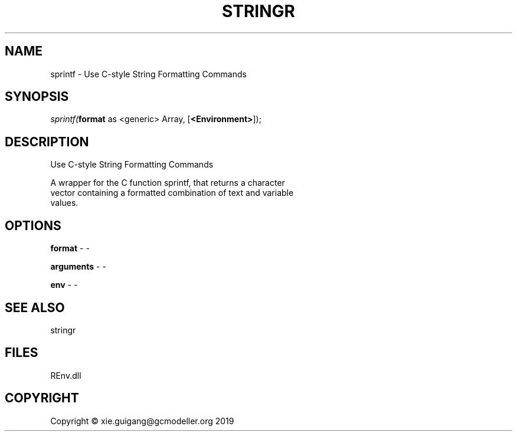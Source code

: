 .\" man page create by R# package system.
.TH STRINGR 1 2020-08-21 "sprintf" "sprintf"
.SH NAME
sprintf \- Use C-style String Formatting Commands
.SH SYNOPSIS
\fIsprintf(\fBformat\fR as <generic> Array, 
..., 
[\fB<Environment>\fR]);\fR
.SH DESCRIPTION
.PP
Use C-style String Formatting Commands
 
 A wrapper for the C function sprintf, that returns a character 
 vector containing a formatted combination of text and variable 
 values.
.PP
.SH OPTIONS
.PP
\fBformat\fB \fR\- -
.PP
.PP
\fBarguments\fB \fR\- -
.PP
.PP
\fBenv\fB \fR\- -
.PP
.SH SEE ALSO
stringr
.SH FILES
.PP
REnv.dll
.PP
.SH COPYRIGHT
Copyright © xie.guigang@gcmodeller.org 2019
